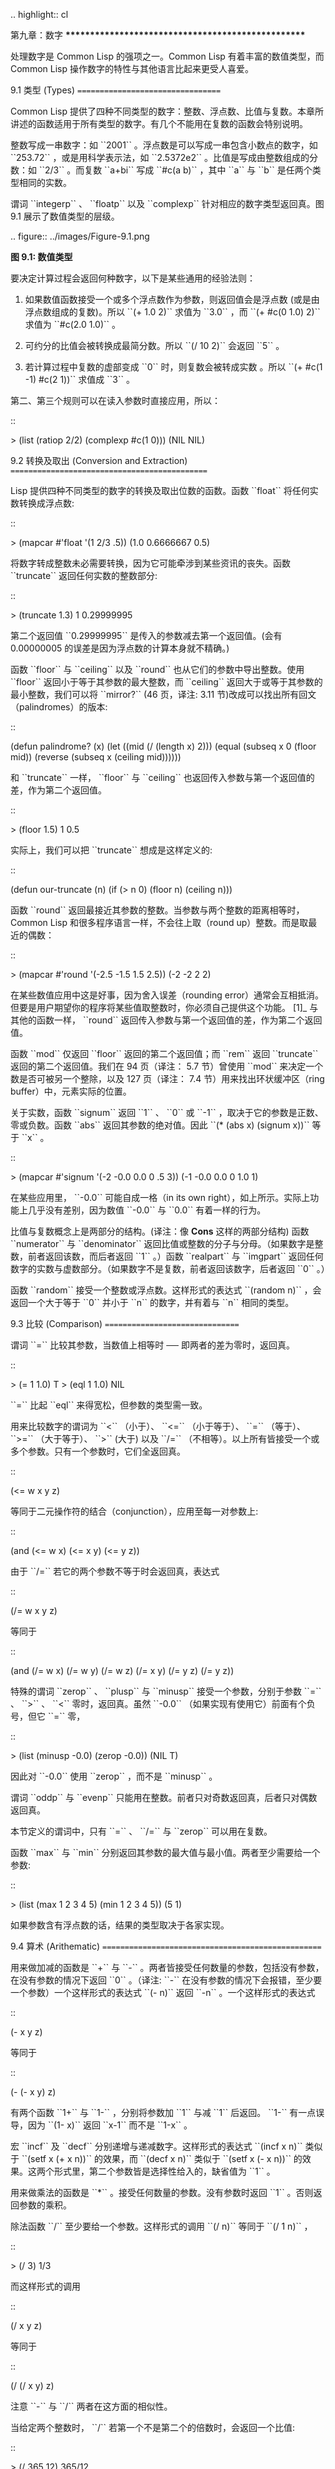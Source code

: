 .. highlight:: cl

第九章：数字
***************************************************

处理数字是 Common Lisp 的强项之一。Common Lisp 有着丰富的数值类型，而 Common Lisp 操作数字的特性与其他语言比起来更受人喜爱。

9.1 类型 (Types)
==================================

Common Lisp 提供了四种不同类型的数字：整数、浮点数、比值与复数。本章所讲述的函数适用于所有类型的数字。有几个不能用在复数的函数会特别说明。

整数写成一串数字：如 ``2001`` 。浮点数是可以写成一串包含小数点的数字，如 ``253.72`` ，或是用科学表示法，如 ``2.5372e2`` 。比值是写成由整数组成的分数：如 ``2/3`` 。而复数 ``a+bi`` 写成 ``#c(a b)`` ，其中 ``a`` 与 ``b`` 是任两个类型相同的实数。

谓词 ``integerp`` 、 ``floatp`` 以及 ``complexp`` 针对相应的数字类型返回真。图 9.1 展示了数值类型的层级。

.. figure:: ../images/Figure-9.1.png

**图 9.1: 数值类型**

要决定计算过程会返回何种数字，以下是某些通用的经验法则：

1. 如果数值函数接受一个或多个浮点数作为参数，则返回值会是浮点数 (或是由浮点数组成的复数)。所以 ``(+ 1.0 2)`` 求值为 ``3.0`` ，而 ``(+ #c(0 1.0) 2)`` 求值为 ``#c(2.0 1.0)`` 。

2. 可约分的比值会被转换成最简分数。所以 ``(/ 10 2)`` 会返回 ``5`` 。

3. 若计算过程中复数的虚部变成 ``0`` 时，则复数会被转成实数 。所以 ``(+ #c(1 -1) #c(2 1))`` 求值成 ``3`` 。

第二、第三个规则可以在读入参数时直接应用，所以：

::

	> (list (ratiop 2/2) (complexp #c(1 0)))
	(NIL NIL)

9.2 转换及取出 (Conversion and Extraction)
==============================================

Lisp 提供四种不同类型的数字的转换及取出位数的函数。函数 ``float`` 将任何实数转换成浮点数:

::

	> (mapcar #'float '(1 2/3 .5))
	(1.0 0.6666667 0.5)

将数字转成整数未必需要转换，因为它可能牵涉到某些资讯的丧失。函数 ``truncate`` 返回任何实数的整数部分:

::

	> (truncate 1.3)
	1
	0.29999995

第二个返回值 ``0.29999995`` 是传入的参数减去第一个返回值。(会有 0.00000005 的误差是因为浮点数的计算本身就不精确。)

函数 ``floor`` 与 ``ceiling`` 以及 ``round`` 也从它们的参数中导出整数。使用 ``floor`` 返回小于等于其参数的最大整数，而 ``ceiling`` 返回大于或等于其参数的最小整数，我们可以将 ``mirror?`` (46 页，译注: 3.11 节)改成可以找出所有回文（palindromes）的版本:

::

	(defun palindrome? (x)
	  (let ((mid (/ (length x) 2)))
	    (equal (subseq x 0 (floor mid))
	           (reverse (subseq x (ceiling mid))))))

和 ``truncate`` 一样， ``floor`` 与 ``ceiling`` 也返回传入参数与第一个返回值的差，作为第二个返回值。

::

	> (floor 1.5)
	1
	0.5

实际上，我们可以把 ``truncate`` 想成是这样定义的:

::

	(defun our-truncate (n)
	    (if (> n 0)
	        (floor n)
	        (ceiling n)))

函数 ``round`` 返回最接近其参数的整数。当参数与两个整数的距离相等时， Common Lisp 和很多程序语言一样，不会往上取（round up）整数。而是取最近的偶数：

::

	> (mapcar #'round '(-2.5 -1.5 1.5 2.5))
	(-2 -2 2 2)

在某些数值应用中这是好事，因为舍入误差（rounding error）通常会互相抵消。但要是用户期望你的程序将某些值取整数时，你必须自己提供这个功能。 [1]_ 与其他的函数一样， ``round`` 返回传入参数与第一个返回值的差，作为第二个返回值。

函数 ``mod`` 仅返回 ``floor`` 返回的第二个返回值；而 ``rem`` 返回 ``truncate`` 返回的第二个返回值。我们在 94 页（译注： 5.7 节）曾使用 ``mod`` 来决定一个数是否可被另一个整除，以及 127 页（译注： 7.4 节）用来找出环状缓冲区（ring buffer）中，元素实际的位置。

关于实数，函数 ``signum`` 返回 ``1`` 、 ``0`` 或 ``-1`` ，取决于它的参数是正数、零或负数。函数 ``abs`` 返回其参数的绝对值。因此 ``(* (abs x) (signum x))`` 等于 ``x`` 。

::

	> (mapcar #'signum '(-2 -0.0 0.0 0 .5 3))
	(-1 -0.0 0.0 0 1.0 1)

在某些应用里， ``-0.0`` 可能自成一格（in its own right），如上所示。实际上功能上几乎没有差别，因为数值 ``-0.0`` 与 ``0.0`` 有着一样的行为。

比值与复数概念上是两部分的结构。(译注：像 **Cons** 这样的两部分结构) 函数 ``numerator`` 与 ``denominator`` 返回比值或整数的分子与分母。（如果数字是整数，前者返回该数，而后者返回 ``1`` 。）函数 ``realpart`` 与 ``imgpart`` 返回任何数字的实数与虚数部分。（如果数字不是复数，前者返回该数字，后者返回 ``0`` 。）

函数 ``random`` 接受一个整数或浮点数。这样形式的表达式 ``(random n)`` ，会返回一个大于等于 ``0`` 并小于 ``n`` 的数字，并有着与 ``n`` 相同的类型。

9.3 比较 (Comparison)
================================

谓词 ``=`` 比较其参数，当数值上相等时 ── 即两者的差为零时，返回真。

::

	> (= 1 1.0)
	T
	> (eql 1 1.0)
	NIL

``=`` 比起 ``eql`` 来得宽松，但参数的类型需一致。

用来比较数字的谓词为 ``<`` （小于）、 ``<=`` （小于等于）、 ``=`` （等于）、 ``>=`` （大于等于）、 ``>`` (大于) 以及 ``/=`` （不相等）。以上所有皆接受一个或多个参数。只有一个参数时，它们全返回真。

::

	(<= w x y z)

等同于二元操作符的结合（conjunction），应用至每一对参数上:

::

	(and (<= w x) (<= x y) (<= y z))

由于 ``/=`` 若它的两个参数不等于时会返回真，表达式

::

	(/= w x y z)

等同于

::

	(and (/= w x) (/= w y) (/= w z)
	     (/= x y) (/= y z) (/= y z))

特殊的谓词 ``zerop`` 、 ``plusp`` 与 ``minusp`` 接受一个参数，分别于参数 ``=`` 、 ``>`` 、 ``<`` 零时，返回真。虽然 ``-0.0`` （如果实现有使用它）前面有个负号，但它 ``=`` 零，

::

	> (list (minusp -0.0) (zerop -0.0))
	(NIL T)

因此对 ``-0.0`` 使用 ``zerop`` ，而不是 ``minusp`` 。

谓词 ``oddp`` 与 ``evenp`` 只能用在整数。前者只对奇数返回真，后者只对偶数返回真。

本节定义的谓词中，只有 ``=`` 、 ``/=`` 与 ``zerop`` 可以用在复数。

函数 ``max`` 与 ``min`` 分别返回其参数的最大值与最小值。两者至少需要给一个参数:

::

	> (list (max 1 2 3 4 5) (min 1 2 3 4 5))
	(5 1)

如果参数含有浮点数的话，结果的类型取决于各家实现。

9.4 算术 (Arithematic)
===================================================

用来做加减的函数是 ``+`` 与 ``-`` 。两者皆接受任何数量的参数，包括没有参数，在没有参数的情况下返回 ``0`` 。（译注: ``-`` 在没有参数的情况下会报错，至少要一个参数）一个这样形式的表达式 ``(- n)`` 返回 ``-n`` 。一个这样形式的表达式

::

	(- x y z)

等同于

::

	(- (- x y) z)

有两个函数 ``1+`` 与 ``1-`` ，分别将参数加 ``1`` 与减 ``1`` 后返回。 ``1-`` 有一点误导，因为 ``(1- x)`` 返回 ``x-1`` 而不是 ``1-x`` 。

宏 ``incf`` 及	 ``decf`` 分别递增与递减数字。这样形式的表达式 ``(incf x n)`` 类似于 ``(setf x (+ x n))`` 的效果，而 ``(decf x n)`` 类似于 ``(setf x (- x n))`` 的效果。这两个形式里，第二个参数皆是选择性给入的，缺省值为 ``1`` 。

用来做乘法的函数是 ``*`` 。接受任何数量的参数。没有参数时返回 ``1`` 。否则返回参数的乘积。

除法函数 ``/`` 至少要给一个参数。这样形式的调用 ``(/ n)`` 等同于 ``(/ 1 n)`` ，

::

	> (/ 3)
	1/3

而这样形式的调用

::

	(/ x y z)

等同于

::

	(/ (/ x y) z)

注意 ``-`` 与 ``/`` 两者在这方面的相似性。

当给定两个整数时， ``/`` 若第一个不是第二个的倍数时，会返回一个比值:

::

	> (/ 365 12)
	365/12

举例来说，如果你试着找出平均每一个月有多长，可能会有解释器在逗你玩的感觉。在这个情况下，你需要的是，对比值调用 ``float`` ，而不是对两个整数做 ``/`` 。

::

	> (float 365/12)
	30.416666

9.5 指数 (Exponentiation)
=======================================

要找到 :math:`x^n` 调用 ``(expt x n)`` ，

::

	> (expt 2 5)
	32

而要找到 :math:`log_nx` 调用 ``(log x n)`` :

::

	> (log 32 2)
	5.0

通常返回一个浮点数。

要找到 :math:`e^x` 有一个特别的函数 ``exp`` ，

::

	> (exp 2)
	7.389056

而要找到自然对数，你可以使用 ``log`` 就好，因为第二个参数缺省为 ``e`` :

::

	> (log 7.389056)
	2.0

要找到立方根，你可以调用 ``expt`` 用一个比值作为第二个参数，

::

	> (expt 27 1/3)
	3.0

但要找到平方根，函数 ``sqrt`` 会比较快:

::

	> (sqrt 4)
	2.0

9.6 三角函数 (Trigometric Functions)
=======================================

常量 ``pi`` 是 ``π`` 的浮点表示法。它的精度取决于各家实现。函数 ``sin`` 、 ``cos`` 及 ``tan`` 分别可以找到正弦、余弦及正交函数，其中角度以径度表示：

::

	> (let ((x (/ pi 4)))
	    (list (sin x) (cos x) (tan x)))
	(0.7071067811865475d0 0.7071067811865476d0 1.0d0)
	;;; 译注: CCL 1.8  SBCL 1.0.55 下的结果是
	;;; (0.7071067811865475D0 0.7071067811865476D0 0.9999999999999999D0)

这些函数都接受负数及复数参数。

函数 ``asin`` 、 ``acos`` 及 ``atan`` 实现了正弦、余弦及正交的反函数。参数介于 ``-1`` 与 ``1`` 之间（包含）时， ``asin`` 与 ``acos`` 返回实数。

双曲正弦、双曲余弦及双曲正交分别由 ``sinh`` 、 ``cosh`` 及 ``tanh`` 实现。它们的反函数同样为 ``asinh`` 、 ``acosh`` 以及 ``atanh`` 。

9.7 表示法 (Representations)
=======================================

Common Lisp 没有限制整数的大小。可以塞进一个字（word）内存的小整数称为定长数(fixnums)。在计算过程中，整数无法塞入一个字时，Lisp 切换至使用多个字的表示法（一个大数 「bignum」）。所以整数的大小限制取决于实体内存，而不是语言。

常量 ``most-positive-fixnum`` 与 ``most-negative-fixnum`` 表示一个实现不使用大数所可表示的最大与最小的数字大小。在很多实现里，它们为：

::

	> (values most-positive-fixnum most-negative-fixnum)
	536870911
	-536870912
	;;; 译注: CCL 1.8 的结果为
	1152921504606846975
	-1152921504606846976
	;;; SBCL 1.0.55 的结果为
	4611686018427387903
	-4611686018427387904

谓词 ``typep`` 接受一个参数及一个类型名称，并返回指定类型的参数。所以，

::

	> (typep 1 'fixnum)
	T
	> (type (1+ most-positive-fixnum) 'bignum)
	T

浮点数的数值限制是取决于各家实现的。 Common Lisp 提供了至多四种类型的浮点数：短浮点 ``short-float`` 、 单浮点 ``single-float`` 、双浮点 ``double-float`` 以及长浮点 ``long-float`` 。Common Lisp 的实现是不需要用不同的格式来表示这四种类型（很少有实现这么干）。

一般来说，短浮点应可塞入一个字，单浮点与双浮点提供普遍的单精度与双精度浮点数的概念，而长浮点，如果想要的话，可以是很大的数。但实现可以不对这四种类型做区别，也是完全没有问题的。

你可以指定你想要何种格式的浮点数，当数字是用科学表示法时，可以通过将 ``e`` 替换为 ``s`` ``f`` ``d`` ``l`` 来得到不同的浮点数。（你也可以使用大写，这对长浮点来说是个好主意，因为 ``l`` 看起来太像 ``1`` 了。）所以要表示最大的 ``1.0`` 你可以写 ``1L0`` 。

（译注: ``s`` 为短浮点、 ``f`` 为单浮点、 ``d`` 为双浮点、 ``l`` 为长浮点。）

在给定的实现里，用十六个全局常量标明了每个格式的限制。它们的名字是这种形式: ``m-s-f`` ，其中 ``m`` 是 ``most`` 或 ``least`` ， ``s`` 是 ``positive`` 或 ``negative`` ，而 ``f`` 是四种浮点数之一。 `λ <http://acl.readthedocs.org/en/latest/zhCN/notes-cn.html#notes-150>`_

浮点数下溢（underflow）与溢出（overflow），都会被 Common Lisp 视为错误 :

::

	> (* most-positive-long-float 10)
	Error: floating-point-overflow

9.8 范例：追踪光线 (Example: Ray-Tracing)
===========================================

作为一个数值应用的范例，本节示范了如何撰写一个光线追踪器 (ray-tracer)。光线追踪是一个高级的 (deluxe)渲染算法: 它产生出逼真的图像，但需要花点时间。

要产生一个 3D 的图像，我们至少需要定义四件事: 一个观测点 (eye)、一个或多个光源、一个由一个或多个平面所组成的模拟世界 (simulated world)，以及一个作为通往这个世界的窗户的平面 (图像平面「image plane」)。我们产生出的是模拟世界投影在图像平面区域的图像。

光线追踪独特的地方在于，我们如何找到这个投影: 我们一个一个像素地沿着图像平面走，追踪回到模拟世界里的光线。这个方法带来三个主要的优势: 它让我们容易得到现实世界的光学效应 (optical effect)，如透明度 (transparency)、反射光 (reflected light)以及产生阴影 (cast shadows)；它让我们可以直接用任何我们想要的几何的物体，来定义出模拟的世界，而不需要用多边形 (polygons)来建构它们；以及它很简单实现。

::

	(defun sq (x) (* x x))

	(defun mag (x y z)
	  (sqrt (+ (sq x) (sq y) (sq z))))

	(defun unit-vector (x y z)
	  (let ((d (mag x y z)))
	    (values (/ x d) (/ y d) (/ z d))))

	(defstruct (point (:conc-name nil))
	  x y z)

	(defun distance (p1 p2)
	  (mag (- (x p1) (x p2))
	       (- (y p1) (y p2))
	       (- (z p1) (z p2))))

	(defun minroot (a b c)
	  (if (zerop a)
	      (/ (- c) b)
	      (let ((disc (- (sq b) (* 4 a c))))
	        (unless (minusp disc)
	          (let ((discrt (sqrt disc)))
	            (min (/ (+ (- b) discrt) (* 2 a))
	                 (/ (- (- b) discrt) (* 2 a))))))))

**图 9.2 实用数学函数**

图 9.2 包含了我们在光线追踪器里会需要用到的一些实用数学函数。第一个 ``sq`` ，返回其参数的平方。下一个 ``mag`` ，返回一个给定 ``x`` ``y`` ``z`` 所组成向量的大小 (magnitude)。这个函数被接下来两个函数用到。我们在 ``unit-vector`` 用到了，此函数返回三个数值，来表示与单位向量有着同样方向的向量，其中向量是由 ``x`` ``y`` ``z`` 所组成的:

::

	> (multiple-value-call #'mag (unit-vector 23 12 47))
	1.0

我们在 ``distance`` 也用到了 ``mag`` ，它返回三维空间中，两点的距离。（定义 ``point`` 结构来有一个 ``nil`` 的 ``conc-name`` 意味着栏位存取的函数会有跟栏位一样的名字: 举例来说， ``x`` 而不是 ``point-x`` 。)

最后 ``minroot`` 接受三个实数， ``a`` , ``b`` 与 ``c`` ，并返回满足等式 :math:`ax^2+bx+c=0` 的最小实数 ``x`` 。当 ``a`` 不为 :math:`0` 时，这个等式的根由下面这个熟悉的式子给出:

.. math::

	x = \dfrac{-b \pm \sqrt{b^2 - 4ac}}{2a}

图 9.3 包含了定义一个最小光线追踪器的代码。 它产生通过单一光源照射的黑白图像，与观测点 (eye)处于同个位置。 (结果看起来像是闪光摄影术 (flash photography)拍出来的)

``surface`` 结构用来表示模拟世界中的物体。更精确的说，它会被 ``included`` 至定义具体类型物体的结构里，像是球体 (spheres)。 ``surface`` 结构本身只包含一个栏位: 一个 ``color`` 范围从 0 (黑色) 至 1 (白色)。

::

	(defstruct surface color)

	(defparameter *world* nil)
	(defconstant eye (make-point :x 0 :y 0 :z 200))

	(defun tracer (pathname &optional (res 1))
	  (with-open-file (p pathname :direction :output)
	    (format p "P2 ~A ~A 255" (* res 100) (* res 100))
	    (let ((inc (/ res)))
	      (do ((y -50 (+ y inc)))
	          ((< (- 50 y) inc))
	        (do ((x -50 (+ x inc)))
	            ((< (- 50 x) inc))
	          (print (color-at x y) p))))))

	(defun color-at (x y)
	  (multiple-value-bind (xr yr zr)
	                       (unit-vector (- x (x eye))
	                                    (- y (y eye))
	                                    (- 0 (z eye)))
	    (round (* (sendray eye xr yr zr) 255))))

	(defun sendray (pt xr yr zr)
	  (multiple-value-bind (s int) (first-hit pt xr yr zr)
	    (if s
	        (* (lambert s int xr yr zr) (surface-color s))
	        0)))

	(defun first-hit (pt xr yr zr)
	  (let (surface hit dist)
	    (dolist (s *world*)
	      (let ((h (intersect s pt xr yr zr)))
	        (when h
	          (let ((d (distance h pt)))
	            (when (or (null dist) (< d dist))
	              (setf surface s hit h dist d))))))
	    (values surface hit)))

	(defun lambert (s int xr yr zr)
	  (multiple-value-bind (xn yn zn) (normal s int)
	    (max 0 (+ (* xr xn) (* yr yn) (* zr zn)))))

**图 9.3 光线追踪。**

图像平面会是由 x 轴与 y 轴所定义的平面。观测者 (eye) 会在 z 轴，距离原点 200 个单位。所以要在图像平面可以被看到，插入至 ``*worlds*`` 的表面 (一开始为 ``nil``)会有着负的 z 座标。图 9.4 说明了一个光线穿过图像平面上的一点，并击中一个球体。

.. figure:: ../images/Figure-9.4.png

**图 9.4: 追踪光线。**

函数 ``tracer`` 接受一个路径名称，并写入一张图片至对应的文件。图片文件会用一种简单的 ASCII 称作 PGM 的格式写入。默认情况下，图像会是 100x100 。我们 PGM 文件的标头 (headers) 会由标签 ``P2`` 组成，伴随着指定图片宽度 (breadth)与高度 (height)的整数，初始为 100，单位为 pixel，以及可能的最大值 (255)。文件剩余的部份会由 10000 个介于 0 (黑)与 1 (白)整数组成，代表着 100 条 100 像素的水平线。

图片的解析度可以通过给入明确的 ``res`` 来调整。举例来说，如果 ``res`` 是 ``2`` ，则同样的图像会被渲染成 200x200 。

图片是一个在图像平面 100x100 的正方形。每一个像素代表着穿过图像平面抵达观测点的光的数量。要找到每个像素光的数量， ``tracer`` 调用 ``color-at`` 。这个函数找到从观测点至该点的向量，并调用 ``sendray`` 来追踪这个向量回到模拟世界的轨迹； ``sandray`` 会返回一个数值介于 0 与 1 之间的亮度 (intensity)，之后会缩放成一个 0 至 255 的整数来显示。

要决定一个光线的亮度， ``sendray`` 需要找到光是从哪个物体所反射的。要办到这件事，我们调用 ``first-hit`` ，此函数研究在 ``*world*`` 里的所有平面，并返回光线最先抵达的平面（如果有的话）。如果光没有击中任何东西， ``sendray`` 仅返回背景颜色，按惯例是 ``0`` (黑色)。如果光线有击中某物的话，我们需要找出在光击中时，有多少数量的光照在该平面。

`朗伯定律 <http://zh.wikipedia.org/zh-tw/%E6%AF%94%E5%B0%94%EF%BC%8D%E6%9C%97%E4%BC%AF%E5%AE%9A%E5%BE%8B>`_ 告诉我们，由平面上一点所反射的光的强度，正比于该点的单位法向量 (unit normal vector) *N* (这里是与平面垂直且长度为一的向量)与该点至光源的单位向量 *L* 的点积 (dot-product):

.. math::

	i = N·L

如果光刚好照到这点， *N* 与 *L* 会重合 (coincident)，则点积会是最大值， ``1`` 。如果将在这时候将平面朝光转 90 度，则 *N* 与 *L* 会垂直，则两者点积会是 ``0`` 。如果光在平面后面，则点积会是负数。

在我们的程序里，我们假设光源在观测点 (eye)，所以 ``lambert`` 使用了这个规则来找到平面上某点的亮度 (illumination)，返回我们追踪的光的单位向量与法向量的点积。

在 ``sendray`` 这个值会乘上平面的颜色 (即便是有好的照明，一个暗的平面还是暗的)来决定该点之后总体亮度。

为了简单起见，我们在模拟世界里会只有一种物体，球体。图 9.5 包含了与球体有关的代码。球体结构包含了 ``surface`` ，所以一个球体会有一种颜色以及 ``center`` 和 ``radius`` 。调用 ``defsphere`` 添加一个新球体至世界里。

::

	(defstruct (sphere (:include surface))
	  radius center)

	(defun defsphere (x y z r c)
	  (let ((s (make-sphere
	             :radius r
	             :center (make-point :x x :y y :z z)
	             :color  c)))
	    (push s *world*)
	    s))

	(defun intersect (s pt xr yr zr)
	  (funcall (typecase s (sphere #'sphere-intersect))
	           s pt xr yr zr))

	(defun sphere-intersect (s pt xr yr zr)
	  (let* ((c (sphere-center s))
	         (n (minroot (+ (sq xr) (sq yr) (sq zr))
	                     (* 2 (+ (* (- (x pt) (x c)) xr)
	                             (* (- (y pt) (y c)) yr)
	                             (* (- (z pt) (z c)) zr)))
	                     (+ (sq (- (x pt) (x c)))
	                        (sq (- (y pt) (y c)))
	                        (sq (- (z pt) (z c)))
	                        (- (sq (sphere-radius s)))))))
	    (if n
	        (make-point :x  (+ (x pt) (* n xr))
	                    :y  (+ (y pt) (* n yr))
	                    :z  (+ (z pt) (* n zr))))))

	(defun normal (s pt)
	  (funcall (typecase s (sphere #'sphere-normal))
	           s pt))

	(defun sphere-normal (s pt)
	  (let ((c (sphere-center s)))
	    (unit-vector (- (x c) (x pt))
	                 (- (y c) (y pt))
	                 (- (z c) (z pt)))))

**图 9.5 球体。**

函数 ``intersect`` 判断与何种平面有关，并调用对应的函数。在此时只有一种， ``sphere-intersect`` ，但 ``intersect`` 是写成可以容易扩展处理别种物体。

我们要怎么找到一束光与一个球体的交点 (intersection)呢？光线是表示成点 :math:`p =〈x_0,y_0,x_0〉` 以及单位向量 :math:`v =〈x_r,y_r,x_r〉` 。每个在光上的点可以表示为 :math:`p+nv` ，对于某个 *n* ── 即 :math:`〈x_0+nx_r,y_0+ny_r,z_0+nz_r〉` 。光击中球体的点的距离至中心 :math:`〈x_c,y_c,z_c〉` 会等于球体的半径 *r* 。所以在下列这个交点的方程序会成立:

.. math::

	r = \sqrt{ (x_0 + nx_r - x_c)^2 + (y_0 + ny_r - y_c)^2 + (z_0 + nz_r - z_c)^2 }

这会给出

.. math::

	an^2 + bn + c = 0

其中

.. math::

	a = x_r^2 + y_r^2 + z_r^2\\b = 2((x_0-x_c)x_r + (y_0-y_c)y_r + (z_0-z_c)z_r)\\c = (x_0-x_c)^2 + (y_0-y_c)^2 + (z_0-z_c)^2 - r^2

要找到交点我们只需要找到这个二次方程序的根。它可能是零、一个或两个实数根。没有根代表光没有击中球体；一个根代表光与球体交于一点 (擦过 「grazing hit」)；两个根代表光与球体交于两点 (一点交于进入时、一点交于离开时)。在最后一个情况里，我们想要两个根之中较小的那个； *n* 与光离开观测点的距离成正比，所以先击中的会是较小的 *n* 。所以我们调用 ``minroot`` 。如果有一个根， ``sphere-intersect`` 返回代表该点的 :math:`〈x_0+nx_r,y_0+ny_r,z_0+nz_r〉` 。

图 9.5 的另外两个函数， ``normal`` 与 ``sphere-normal`` 类比于 ``intersect`` 与 ``sphere-intersect`` 。要找到垂直于球体很简单 ── 不过是从该点至球体中心的向量而已。

图 9.6 示范了我们如何产生图片； ``ray-test`` 定义了 38 个球体（不全都看的见）然后产生一张图片，叫做 "sphere.pgm" 。

(译注：PGM 可移植灰度图格式，更多信息参见 `wiki <http://en.wikipedia.org/wiki/Portable_graymap>`_ )

::

	(defun ray-test (&optional (res 1))
	  (setf *world* nil)
	  (defsphere 0 -300 -1200 200 .8)
	  (defsphere -80 -150 -1200 200 .7)
	  (defsphere 70 -100 -1200 200 .9)
	  (do ((x -2 (1+ x)))
	      ((> x 2))
	    (do ((z 2 (1+ z)))
	        ((> z 7))
	      (defsphere (* x 200) 300 (* z -400) 40 .75)))
	  (tracer (make-pathname :name "spheres.pgm") res))

**图 9.6 使用光线追踪器**

图 9.7 是产生出来的图片，其中 ``res`` 参数为 10。

.. figure:: ../images/Figure-9.7.png

**图 9.7: 追踪光线的图**

一个实际的光线追踪器可以产生更复杂的图片，因为它会考虑更多，我们只考虑了单一光源至平面某一点。可能会有多个光源，每一个有不同的强度。它们通常不会在观测点，在这个情况程序需要检查至光源的向量是否与其他平面相交，这会在第一个相交的平面上产生阴影。将光源放置于观测点让我们不需要考虑这麽复杂的情况，因为我们看不见在阴影中的任何点。

一个实际的光线追踪器不仅追踪光第一个击中的平面，也会加入其它平面的反射光。一个实际的光线追踪器会是有颜色的，并可以模型化出透明或是闪耀的平面。但基本的算法会与图 9.3 所演示的差不多，而许多改进只需要递回的使用同样的成分。

一个实际的光线追踪器可以是高度优化的。这里给出的程序为了精简写成，甚至没有如 Lisp 程序员会最佳化的那样，就仅是一个光线追踪器而已。仅加入类型与行内宣告 (13.3 节)就可以让它变得两倍以上快。

Chapter 9 总结 (Summary)
============================

1. Common Lisp 提供整数 (integers)、比值 (ratios)、浮点数 (floating-point numbers)以及复数 (complex numbers)。

2. 数字可以被约分或转换 (converted)，而它们的位数 (components)可以被取出。

3. 用来比较数字的谓词可以接受任意数量的参数，以及比较下一数对 (successive pairs) ── `/=` 函数除外，它是用来比较所有的数对 (pairs)。

4. Common Lisp 几乎提供你在低阶科学计算机可以看到的数值函数。同样的函数普遍可应用在多种类型的数字上。

5. Fixnum 是小至可以塞入一个字 (word)的整数。它们在必要时会悄悄但花费昂贵地转成大数 (bignum)。Common Lisp 提供最多四种浮点数。每一个浮点表示法的限制是实现相关的 (implementation-dependent)常量。

6. 一个光线追踪器 (ray-tracer)通过追踪光线来产生图像，使得每一像素回到模拟的世界。

Chapter 9 练习 (Exercises)
==================================

1. 定义一个函数，接受一个实数列表，若且唯若 (iff)它们是非递减 (nondecreasing)顺序时返回真。

2. 定义一个函数，接受一个整数 ``cents`` 并返回四个值，将数字用 ``25-`` , ``10-`` , ``5-`` , ``1-`` 来显示，使用最少数量的硬币。(译注: ``25-`` 是 25 美分，以此类推)

3. 一个遥远的星球住着两种生物， wigglies 与 wobblies 。 Wigglies 与 wobblies 唱歌一样厉害。每年都有一个比赛来选出十大最佳歌手。下面是过去十年的结果:

+----------+---+---+---+---+---+---+---+---+---+----+
| YEAR     | 1 | 2 | 3 | 4 | 5 | 6 | 7 | 8 | 9 | 10 |
+==========+===+===+===+===+===+===+===+===+===+====+
| WIGGLIES | 6 | 5 | 6 | 4 | 5 | 5 | 4 | 5 | 6 | 5  |
+----------+---+---+---+---+---+---+---+---+---+----+
| WOBBLIES | 4 | 5 | 4 | 6 | 5 | 5 | 6 | 5 | 4 | 5  |
+----------+---+---+---+---+---+---+---+---+---+----+

写一个程序来模拟这样的比赛。你的结果实际上有建议委员会每年选出 10 个最佳歌手吗？

4. 定义一个函数，接受 8 个表示二维空间中两个线段端点的实数，若线段没有相交，则返回假，或返回两个值表示相交点的 ``x`` 座标与 ``y`` 座标。

5. 假设 ``f`` 是一个接受一个 (实数) 参数的函数，而 ``min`` 与 ``max`` 是有着不同正负号的非零实数，使得 ``f`` 对于参数 ``i`` 有一个根 (返回零)并满足 ``min < i < max`` 。定义一个函数，接受四个参数， ``f`` , ``min`` , ``max`` 以及 ``epsilon`` ，并返回一个 ``i`` 的近似值，准确至正负 ``epsilon`` 之内。

6. *Honer's method* 是一个有效率求出多项式的技巧。要找到 :math:`ax^3+bx^2+cx+d` 你对 ``x(x(ax+b)+c)+d`` 求值。定义一个函数，接受一个或多个参数 ── x 的值伴随着 *n* 个实数，用来表示 ``(n-1)`` 次方的多项式的系数 ── 并用 *Honer's method* 计算出多项式的值。

译注: `Honer's method on wiki <http://en.wikipedia.org/wiki/Horner's_method>`_

7. 你的 Common Lisp 实现使用了几个位元来表示定长数？

8. 你的 Common Lisp 实现提供几种不同的浮点数？

.. rubric:: 脚注

.. [1] 当 ``format`` 取整显示时，它不保证会取成偶数或奇数。见 125 页 (译注: 7.4 节)。
